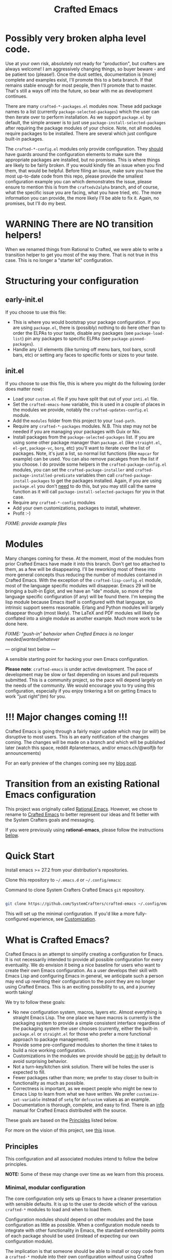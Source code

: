#+title: Crafted Emacs

* Possibly very broken alpha level code.

Use at your own risk, absolutely not ready for "production", but crafters are
always welcome!  I am aggressively changing things, so buyer beware - and be
patient too (please!).  Once the dust settles, documentation is (more) complete
and examples exist, I'll promote this to a beta branch.  If that remains stable
enough for most people, then I'll promote that to master.  That's still a ways
off into the future, so bear with me as development continues. 

There are many =crafted-*-packages.el= modules now.  These add package names to
a list (currently =package-selected-packages=) which the user can then iterate
over to perform installation.  As we support =package.el= by default, the simple
answer is to just use =package-install-selected-packages= after requiring the
package modules of your choice.  Note, not all modules require packages to be
installed. There are several which just configure built-in packages.

The =crafted-*-config.el= modules only provide configuration.  They _should_
have guards around the configuration elements to make sure the appropriate
packages are installed, but no promises.  This is where things are likely to be
fairly broken.  If you would kindly file an issue when you find them, that would
be helpful.  Before filing an issue, make sure you have the most up-to-date code
from this repo, please provide the smallest configuration example you can which
demonstrates the issue, please ensure to mention this is from the
=craftedv2alpha= branch, and of course, what the specific issue you are facing,
what you have tried, etc.  The more information you can provide, the more likely
I'll be able to fix it.  Again, no promises, but I'll do my best.

* WARNING There are NO transition helpers!

When we renamed things from Rational to Crafted, we were able to write a
transition helper to get you most of the way there.  That is not true in this
case.  This is no longer a "starter kit" configuration. 

* Structuring your configuration

** early-init.el

If you choose to use this file: 

- This is where you would bootstrap your package configuration.  If you are
  using =package.el=, there is (possibly) nothing to do here other than to order
  the ELPAs to your taste, disable any packages (see =package-load-list=) pin
  any packages to specific ELPAs (see =package-pinned-packages=).
- Handle any UI elements (like turning off menu bars, tool bars, scroll bars,
  etc) or setting any faces to specific fonts or sizes to your taste.

** init.el

If you choose to use this file, this is where you might do the following (order
does matter now):

- Load your =custom.el= file if you have split that out of your =inti.el= file.
- Set the =crafted-emacs-home= variable, this is used in a couple of places in
  the modules we provide, notably the =crafted-updates-config.el= module. 
- Add the =modules= folder from this project to your =load-path=. 
- Require any =crafted-*-packages= modules.  N.B. This step may not be needed if
  you are managing your packages with Guix or Nix. 
- Install packages from the =package-selected-packages= list.  If you are using
  some other package manager than =package.el= (like =straight.el=, =el-get=,
  =package-vc=, =borg=, etc) you'll want to iterate over the list of packages.
  Note, it's just a list, so normal list functions (like =mapcar= for example)
  can be used.  You can also remove pacakges from the list if you choose.  I do
  provide some helpers in the =crafted-package-config.el= modules, you can set
  the =crafted-package-installer= and =crafted-package-installed-predicate=
  variables then call =crafted-package-install-packages= to get the packages
  installed.  Again, if you are using =package.el= you don't _need_ to do this,
  but you may still call the same function as it will call
  =package-install-selected-packages= for you in that case.
- Require any =crafted-*-config= modules
- Add your own customizations, packages to install, whatever.
- Profit :-)

/FIXME: provide example files/

* Modules

Many changes coming for these.  At the moment, most of the modules from prior Crafted
Emacs have made it into this branch.  Don't get too attached to them, as a few
will be disappearing.  I'll be reworking most of these into more general
concepts thus reducing the number of modules contained in Crafted Emacs.  With
the exception of the =crafted-lisp-config.el= module, most of the language
specific modules will disappear.  Emacs 29 will be bringing a built-in Eglot,
and we have an "ide" module, so more of the language specific configuration (if
any) will be found there.  I'm keeping the lisp module because Emacs itself is
configured with that language, so intrinsic support seems reasonable.  Erlang
and Python modules will largely disappear though (most likely).  The LaTeX and
PDF modules will likely be conflated into a single module as another example.
Much more work to be done here. 

/FIXME: "push-in" behavior when Crafted Emacs is no longer
needed|wanted|whatever/

--- original text below ---

A sensible starting point for hacking your own Emacs configuration.

*Please note*: =crafted-emacs= is under active development.  The pace of
development may be slow or fast depending on issues and pull requests
submitted.  This is a community project, so the pace will depend largely on the
needs of the community.  We would encourage you to try using this configuration,
especially if you enjoy tinkering a bit on getting Emacs to work "just
right"(tm) for you. 

* !!! Major changes coming !!!

Crafted Emacs is going through a fairly major update which may (or will!) be
disruptive to most users.  This is an early notification of the changes coming. 
The changes will be made on a branch and which will be published later (watch this 
space, reddit #planetemacs, and/or emacs.ch/@wolfjb for announcements)

For an early preview of the changes coming see my [[https://write.as/jeffbowman/crafted-emacs-update-for-january-2023-a-new-direction][blog post]].

* Transition from an existing Rational Emacs configuration

This project was originally called _Rational Emacs_. However, we chose to rename
to _Crafted Emacs_ to better represent our ideas and fit better with the System
Crafters goals and messaging.

If you were previously using *rational-emacs*, please follow the instructions
[[#transitioning-from-rational-emacs-to-crafted-emacs][below]].

* Quick Start

Install emacs >= 27.2 from your distribution's repositories.

Clone this repository to =~/.emacs.d= or =~/.config/emacs=:

#+caption: Command to clone System Crafters Crafted Emacs =git= repository.
#+name: li#git_clone
#+begin_src sh

  git clone https://github.com/SystemCrafters/crafted-emacs ~/.config/emacs

#+end_src

This will set up the minimal configuration. If you'd like a more
fully-configured experience, see [[#customization][Customization]].

* What is Crafted Emacs?

Crafted Emacs is an attempt to simplify creating a configuration for Emacs.  It
is not necessarily intended to provide all possible configuration for every
eventuality.  We do envision it being a nice baseline for users who want to
create their own Emacs configuration.  As a user develops their skill with Emacs
Lisp and configuring Emacs in general, we anticipate such a person may end up
rewriting their configuration to the point they are no longer using Crafted
Emacs.  This is an exciting possibility to us, and a journey worth taking!

We try to follow these goals:

+ No new configuration system, macros, layers etc.  Almost everything is straight
  Emacs Lisp.  The one place we have macros is currently is the packaging system
  to provide a simple consistent interface regardless of the packaging system
  the user chooses (currently, either the built-in =package.el= or =straight.el=
  for those who prefer a more functional approach to package management).
+ Provide some pre-configured modules to shorten the time it takes to build a
  nice working configuration.
+ Customizations in the modules we provide should be _opt-in_ by default to
  avoid surprising behavior.
+ Not a turn-key/kitchen sink solution. There will be holes the user is expected
  to fill.
+ Fewer packages rather than more; we prefer to stay closer to built-in
  functionality as much as possible.
+ Correctness is important, as we expect people who might be new to Emacs Lisp
  to learn from what we have written.  We prefer =customize-set-variable=
  instead of =setq= for =defcustom= values as an example.
+ Documentation is thorough, complete, and easy to find.  There is an [[info:crafted-emacs][info]]
  manual for Crafted Emacs distributed with the source.

These goals are based on the [[#Principles][Principles]] listed below.

For more on the vision of this project, see [[https://github.com/SystemCrafters/crafted-emacs/issues/192][this]] issue.

** Principles

This configuration and all associated modules intend to follow the below
principles.

*NOTE:* Some of these may change over time as we learn from this process.

*** Minimal, modular configuration

The core configuration only sets up Emacs to have a cleaner presentation with
sensible defaults. It is up to the user to decide which of the various
=crafted-*= modules to load and when to load them.

Configuration modules should depend on other modules and the base configuration
as little as possible. When a configuration module needs to integrate with other
functionality in Emacs, the standard extensibility points of each package should
be used (instead of expecting our own configuration module).

The implication is that someone should be able to install or copy code from a
=crafted-*= module into their own configuration /without/ using Crafted Emacs.

*** Prioritize built-in Emacs functionality

Where possible, we will leverage built-in Emacs functionality instead of
external packages, for example:

- =project.el= instead of =Projectile=
- =tab-bar-mode= instead of =Perspective.el=, =persp-mode=, =eyebrowse=, etc
- =eglot= instead of =lsp-mode= (because =eglot= prioritizes built-in
  functionality)
- *Possibly* =vc-mode= by default

*** Sensible folder layout

While Emacs tends to keep everything (code, configuration, state files, ...)
inside `user-emacs-directory` modern computer systems tend to keep those
separated.

Crafted Emacs tries to maintain some balance between those two paradigms by
bringing just the right amount of order to it.

See [[file:docs/crafted-emacs.org#folder-structure][Folder structure]] in the documentation for more details.

*** Works well in the terminal

Some people prefer to use Emacs in the terminal instead of as a graphical
program. This configuration should work well in this case too! This also enables
the use of Emacs in Termux on Android.

*** Can be integrated with a Guix configuration

It should be possible to customize aspects of the Crafted Emacs configuration
inside of a Guix Home configuration so that things like font sizes, themes, etc
can be system-specific.

It can also use packages installed via the Guix package manager instead of
=package.el=.

*** Works well with =Chemacs2=

=Chemacs2= is an excellent tool for enabling the use of multiple Emacs
configurations simultaneously. This configuration will behave well when used
with =Chemacs2= so that users can try and use different Emacs configurations as
needed.

*** Helps you learn Emacs Lisp

Instead of providing a higher-level configuration system out of the box like
other Emacs configurations, we follow standard Emacs Lisp patterns so that you
can learn by reading the configuration.

*** Reversible

   Not everyone will agree with our decisions, so each customization should be
   easily reversible in the users =config.el= file.

* Why use it?

Why choose this configuration over /Doom Emacs/, /Spacemacs/, /Prelude/, or
others?

The goal of this configuration is to make it easier to write your own Emacs
configuration while using pre-made configuration parts maintained by the
community. Instead of using a monolithic, all-encompassing approach, we strive
to ensure that all parts of this configuration are optional or interchangeable.

You should even be able to use the configuration modules we provide with your
own =init.el= file without using this base configuration repo!

* Modules

Here is a list of the built-in modules that you may load. They are located in
directory =$CRAFTED_EMACS_HOME/modules=, which are in the directory your =git=
clone from listing [[li#git_clone]]. Follow the links to each to get more
information about how they can be configured!

- [[file:modules/crafted-compile.el][crafted-compile]] :: Set up automatic compilation for some emacs-lisp files
- [[file:modules/crafted-completion.el][crafted-completion]] :: A selection framework configuration based on Vertico etc.
- [[file:modules/crafted-defaults.el][crafted-defaults]] :: Lightly opinionated default settings for Emacs
- [[file:modules/crafted-editing.el][crafted-editing]] :: Settings for the editing component (whitespace trimming etc.)
- [[file:modules/crafted-erlang.el][crafted-erlang]] :: A configuration for Erlang programming
- [[file:modules/crafted-evil.el][crafted-evil]] :: An =evil-mode= configuration
- [[file:modules/crafted-ide.el][crafted-ide]] :: A general configuration to make Emacs more like an IDE, uses =eglot=.
- [[file:modules/crafted-latex.el][crafted-latex]] :: A configuration for creating documents using the LaTeX
  typesetting language
- [[file:modules/crafted-lisp.el][crafted-lisp]] :: A configuration for the Lisp family of languages (Clojure,
  Common Lisp, Scheme, Racket)
- [[file:modules/crafted-mastering-emacs.el][crafted-mastering-emacs]] :: A configuration inspired by the book
  "[[https://masteringemacs.org/r/systemcrafters][Mastering Emacs]]" by Mickey Petersen.
- [[file:modules/crafted-org.el][crafted-org]] :: A few tweaks to Org-mode (org-appear, clickable hyperlinks
- [[file:modules/crafted-osx.el][crafted-osx]] :: Set up some conveniences to work in a Mac OS/OSX environment
- [[file:modules/crafted-pdf-reader.el][crafted-pdf-reader]] :: Setup =pdf-tools= for reading PDF files in Emacs
- [[file:modules/crafted-project.el][crafted-project]] :: Built in project management alternative to =projectile=
- [[file:modules/crafted-python.el][crafted-python]] :: A configuration for programming in Python
- [[file:modules/crafted-screencast.el][crafted-screencast]] :: Tools for doing screencasts
- [[file:modules/crafted-speedbar.el][crafted-speedbar]] :: A file-tree
- [[file:modules/crafted-ui.el][crafted-ui]] :: Extra UI configuration for a better experience (mode line, etc)
- [[file:modules/crafted-updates.el][crafted-updates]] :: Tools to upgrade Crafted Emacs
- [[file:modules/crafted-windows.el][crafted-windows]] :: Window management configuration

** Modules which might be nice to have

   Pull requests which provide any of these will be gratefully considered.  This
   list is not intended to be all inclusive, if you have an idea not listed
   here, you are encouraged to raise an issue for discussion and/or submit a
   pull request with your implementation.

- crafted-desktop :: A desktop environment centered around =EXWM=
- crafted-present :: Tools for giving presentations
- crafted-workspace :: An improved workspace experience based on =tab-bar-mode=
- crafted-shell :: A starter configuration for =eshell= and =vterm=

Other ideas might be: 

- Modules related to programming (c/c++, go, java, ruby, rust, perl, etc)
- Modules related to music, whether playing it or composing it

* Customization
:PROPERTIES:
:CUSTOM_ID: customization
:END:

To add your own customization to this configuration, create a configuration file
in one of the following directories:

- =~/.crafted-emacs/=
- =~/.config/crafted-emacs/=

Crafted Emacs looks out for two configuration files in one of those places:

1. =config.el= – General configuration. Here you can set any Emacs configuration
   variables, face attributes, themes, etc. In short: anything that would
   normally go into =init.el= goes here.
2. =early-config.el= – Configuration that needs to happen early during Emacs
   startup (see [[https://www.gnu.org/software/emacs/manual/html_node/emacs/Early-Init-File.html]["The Early Init File"]] in the Emacs Manual for details), like
   customizing the process of initializing the package system etc. In short:
   anything, that would normally go into =early-init.el= goes here.

If you prefer to explicitly control where your =config.el= and =early-config.el=
are found for Crafted Emacs, you may provide a value for the
=CRAFTED_EMACS_HOME= environment variable, either on the command line or in
your shell configuration. This variable should only contain the path to the
=config.el= files, for example:

#+caption: Set environment variable =CRAFTED_EMACS_HOME= to the path of the configuration directory.
#+begin_src shell
  CRAFTED_EMACS_HOME=~/my-crafted-emacs-config
#+end_src

** How the crafted config file is found

The crafted config files (=config.el= and =early-config.el=) are found in the
=crafted-config-path=. That path will match exactly one of the following
scenarios, in the order specified:

- Using =Chemacs2= (See below for more on this)
  - The environment variable =CRAFTED_EMACS_HOME= is used if provided in the
    profile definition.
  - The =crafted-emacs= subdirectory of the profile is used when no environment
    variable is provided in the profile definition.
- Use the value found in the =CRAFTED_EMACS_HOME= environment variable.
- The environment variable =XDG_CONFIG_HOME= is present or the path
  =$HOME/.config/crafted-emacs= exists.
  - These normally resolve to the same file, so build the path from the
    =XDG_CONFIG_HOME= environment variable or the explicit path
    =~/.config/crafted-emacs=
- Use the =HOME= environment variable to make the path, which expands to
  =$HOME/.crafted-emacs=.

Once the =crafted-config-path= is determined, if it does not exist in the
filesystem, it is created. However, just the path is created, the files
=config.el= and =early-config.el= must be created by you.

** Example Configuration:

To make use of the sensible defaults that Crafted Emacs aims to provide,
the first thing in your user configuration is to choose, which of the modules
you want to use.

Let's say for example, you want to have a look at all the modules, but you
don't want to use =evil-mode= and you have no use for the screencasting module.
Also, you need the advanced project management features of projectile, so you
don't want built-in project management either. In that case, your example
config might begin like this:

#+caption: Example of basic Crafted Emacs =config.el= file.
#+begin_src emacs-lisp
  (require 'crafted-defaults)    ; Sensible default settings for Emacs
  (require 'crafted-updates)     ; Tools to upgrade Crafted Emacs
  (require 'crafted-completion)  ; selection framework based on `vertico`
  (require 'crafted-ui)          ; Better UI experience (modeline etc.)
  (require 'crafted-windows)     ; Window management configuration
  (require 'crafted-editing)     ; Whitespace trimming, auto parens etc.
  ;(require 'crafted-evil)        ; An `evil-mode` configuration
  (require 'crafted-org)         ; org-appear, clickable hyperlinks etc.
  ;(require 'crafted-project)     ; built-in alternative to projectile
  (require 'crafted-speedbar)    ; built-in file-tree
  ;(require 'crafted-screencast)  ; show current command and binding in modeline

  ;; Further settings and customizations follow here...
  ;; ...
#+end_src

More detailed example config files can be found in the folder =examples=.

** The =custom-modules= folder

   This folder is where you can provide your own modules.  As an example, you
   can copy one of the crafted modules to this folder and then change it for
   your needs.  This folder is listed in the =load-path= before the crafted
   modules path, so modules here will be loaded first.

   For example, if you prefer =selectrum= instead of =vertico=, you might copy
   the =crafted-completion= module to the =custom-modules= folder. Then you
   might replace the configuration for =vertico= with a configuration you prefer
   for =selectrum=.  Then in your =config.el= you would still have =(require
   'crafted-completion)= but the version from your =custom-modules= folder will
   be loaded.  Names do not have to be the same as a module name listed above.
   You may choose to name your modules whatever makes sense to you.  One
   advantage to /not/ naming your modules the same as a crafted module, you can
   still require the crafted module in your own module. To follow the above
   example, if you had named your module =my-completion.el= you might end up
   with the following code:

   #+name: my-completion.el
   #+begin_src emacs-lisp
     (require 'crafted-completion)
     (vertico-mode -1)                       ; turn off vertico

     (crafted-package-install-package 'prescient)
     (crafted-package-install-package 'selectrum)
     (crafted-package-install-package 'selectrum-prescient)

     (customize-set-variable 'prescient-save-file
                             (expand-file-name "prescient-save.el" crafted-config-var-directory))

     
     ;;; Selectrum
     (require 'selectrum)
     (require 'selectrum-prescient)
     (customize-set-variable 'selectrum-highlight-candidates-function
                             #'orderless-highlight-matches)
     (customize-set-variable 'orderless-skip-highlighting (lambda () selectrum-is-active))
     (selectrum-mode +1)                     ; use selectrum

     ;; use this to layer prescient with orderless
     ;; see: https://github.com/radian-software/selectrum
     (customize-set-variable 'selectrum-prescient-enable-filtering nil)
     (selectrum-prescient-mode +1)
     (prescient-persist-mode +1)
   #+end_src

** The =custom.el= file

   The =custom.el= file will hold the auto-generated code from the Emacs
   Customization UI, and other packages that similarly add code to the variables
   and faces form in the =init.el= file.

*** Simplified overview of how Emacs Customization works

    Customizable values are defined with the =defcustom= form, and can be
    customized using the Easy Customization UI. A complete discussion is out of
    scope for this document, instead see the Emacs Manual for more information.

    There are several states a value can be in, for our purposes, we will only
    consider two of them: the default state and the changed state. These are not
    the "official" names but easily convey the concepts of the variable. If a
    value is in the default state, looking in the Customization UI, the state
    will be listed as =STANDARD=. Crafted Emacs takes the approach of using the
    =customize-set-variable= to update the values defined with
    =defcustom=. This will show the values as =SET for current session only= in
    the Customization UI. This is normal since the values are set each time
    emacs starts. They are technically "SAVED" since they exist as emacs-lisp
    code, but since they are not in a =custom-set-variables= form the
    Customization UI only sees them as "SET for the current session only".

    A =SAVED and set= value means the Customization code has written the
    configuration to disk to be loaded again the next time Emacs starts. When
    Emacs saves the configuration from the Customization UI, it simply adds a
    couple of forms to the end of your initialization file (typically
    =init.el=), with comments warning about having more than one form with the
    same name:

    #+name: custom.el
    #+caption: Example =custom.el= file contents.
    #+begin_src emacs-lisp
      (custom-set-variables
       ;; custom-set-variables was added by Custom.
       ;; If you edit it by hand, you could mess it up, so be careful.
       ;; Your init file should contain only one such instance.
       ;; If there is more than one, they won't work right.
       '(crafted-ui-default-font '(:font "JetBrains Mono" :weight light :height 185))
       '(crafted-ui-display-line-numbers t))
      (custom-set-faces
       ;; custom-set-faces was added by Custom.
       ;; If you edit it by hand, you could mess it up, so be careful.
       ;; Your init file should contain only one such instance.
       ;; If there is more than one, they won't work right.
       )
    #+end_src


*** Loading the =custom.el= file

    When ~crafted-load-custom-file~ is non-nil (the default), the =custom.el=
    file is loaded /after/ the initialization process, including after the user
    =config.el= is loaded.

    The customization variable values (as set in =init.el= with
    =customize-set-variables=) are in the =SET for current session only= state,
    unless altered by a saved customization loaded from =custom.el=. Any values
    set through the Customization UI or other work flows, for example by using
    the =org-agenda-to-front= or =org-remove-file= functions, which write to the
    =custom-set-variables= form, are preserved in the =custom.el= file if they are
    saved for future sessions (as by the Customization UI widget, or by code).

*** Not loading the =custom.el= file

    To not load the =custom file=, change the value for the
    ~crafted-load-custom-file~  to =nil= in your =config.el=.

    Using =customize-set-variable= in Emacs Lisp has the same effect as using
    the Customization UI, except the customization is not saved to =custom.el=
    as if you had used the Customization UI *and* used the widget to save the
    customizations for future sessions.

    If you choose to follow this pattern, customizing variables in your
    =config.el= only (not using the UI) then you may never need to load
    =custom.el=. However, there are some caveats: using certain work flows with
    Org Agenda files or risky variables in =.dir-locals.el= which write to the
    =custom.el= file will never be applied, even though they are saved in the
    custom file.

* Using it with =Chemacs2=

If you have the =Chemacs2= configuration cloned to =~/.emacs.d= or
=~/.config/emacs=, you can clone =crafted-emacs= anywhere you like and add an
entry to it in your =~/.emacs-profiles.el= file:

You can then put your =early-config.el= and =config.el= files in the subfolder
=~/path/to/crafted-emacs/crafted-emacs=. So, for example if you installed
Crafted Emacs to =~/.crafted-emacs=, then your =early-config.el= and
=config.el= files would be in the path =~/.crafted-emacs/crafted-emacs=. This
is the default path, but you can change the name to something else, see below
for examples.

#+caption: Example of a =Chemacs2= user profile file in =~/.emacs-profiles.el=.
#+begin_src emacs-lisp

  (("crafted" . ((user-emacs-directory . "~/path/to/crafted-emacs"))))

#+end_src

If you prefer to put your Crafted Emacs customizations elsewhere (for example
in a folder called `config` or maybe `personal`), you can specify the
=CRAFTED_EMACS_HOME= environment variable, for example like this:

#+caption: User =Chemacs2= profile file =~/.emacs-profiles.el= with environment variable.
#+begin_src emacs-lisp

    (("crafted" . ((user-emacs-directory . "~/path/to/crafted-emacs")
                    (env . (("CRAFTED_EMACS_HOME" . "~/path/to/crafted-emacs/personal"))))))

#+end_src

Or some place completely different:

#+caption: User =Chemacs2= profile file =~/.emacs-profiles.el= with Crafted Emacs config files set to another path.
#+begin_src emacs-lisp

    (("crafted" . ((user-emacs-directory . "~/path/to/crafted-emacs")
                    (env . (("CRAFTED_EMACS_HOME" . "~/crafted-config/personal"))))))

#+end_src


Then launch it with =emacs --with-profile crafted=!

* Transitioning from Rational Emacs to Crafted Emacs

If you previously were using *rational-emacs*, these steps will help you
transition your configuration for use with *crafted-emacs*. 

NOTE: When running the script, if there are any errors, the original code is
still in the original location.  The =crafted-emacs= folder is a copy of the
=rational-emacs= folder, all updates occur on the copy.

1. Shutdown Emacs, including killing any running server instances. 
2. Pull the recent changes from this repo: =git pull= (from where you cloned
   =rational-emacs= originally, most likely you're =.config/emacs= folder in
   your home filesystem). This will convert the *code* from =rational-emacs= to
   be =crafted-emacs= instead.
   - You can optionally move the rational code out of the way and clone this
     repo directly this way:
     1. =cd ~/.config/=
     2. =mv emacs emacs_rational=
     3. =git clone https://github.com/SystemCrafters/crafted-emacs emacs=
   - N.B. on MS Windows, the path "~/.config" is likely
     =C:\Users\%USERPROFILE%\AppData\Roaming\.config=, you can also just clone
     to the =.emacs.d/= folder, thus from the
     =C:\Users\%USERPROFILE%\AppData\Roaming\= folder, your git command would
     be:

     =git clone https://github.com/SystemCrafters/crafted-emacs .emacs.d=
3. From the location where you cloned this repo (=~/.config/emacs= for example),
   run this command to transition your existing =rational-emacs= configuration
   to =crafted-emacs=:

   =emacs -Q --batch -l rational2crafted.el=
4. Start Emacs. There might still be some errors (hopefully not!) you'll have to
   work through (submit an issue if you get really stuck, or reach out on
   Discord in the SystemCrafters #rational-emacs channel).

** Caveats

The script provided does not work with /chemacs2/ configurations. There is no
way to know the names of the profiles or how you might have configured Emacs
when using Rational Emacs in the past. However, the script should be
sufficiently useful enough you can either craft your own transition script with
the methods provided therein, or read the code and follow the steps manually. 

* Contributing
[[http://makeapullrequest.com][https://img.shields.io/badge/PRs-welcome-brightgreen.svg?style=flat-square]]
[[https://github.com/bbatsov/emacs-lisp-style-guide][https://img.shields.io/badge/elisp-style%20guide-purple.svg?style=flat-square]]

This is a community-run modular Emacs configuration, for which we appreciate
feedback in the form of issues and pull requests. Feel free to open an issue
prior to opening a pull request if you're not certain your idea is in the spirit
of the [[https://github.com/SystemCrafters/crafted-emacs/blob/master/README.org#Principles][Principles]].

If you enjoy crafting your computing experience, join the [[https://systemcrafters.net/][SystemCrafters]]
community!

** Contributing Tips for Elisp

   + Prefer =customize-set-variable= instead of =setq= for =defcustom=
     values. This helps make sure constructors or setters attached to the
     variable are run when the value is set.
   + Provide =defcustom= variables for things we expect the user to modify and
     make sure it is in the appropriate group.
   + Provide verbose doc-strings for =defvar=, =defcustom=, =defun=, =defmacro=,
     etc to clearly document what is going on.
   + Make sure to follow doc-string guidelines (see [[https://www.gnu.org/software/emacs/manual/html_node/elisp/Documentation-Tips.html][Documentation Tips]] or [info:elisp#Documentation
     Tips][elisp#Documentation Tips]])
   + Add comments for blocks of code, especially to describe /why/ the code is
     present, or the intention. These comments serve as documentation when
     reading the code where a doc-string is not an option.
   + Add or update documentation in the /docs/ folder. Especially for new
     modules, please provide the info file with your PR. (see [[file:docs/CONTRIBUTING.org][Contributing Documentation]])
   + If your PR addresses an issue, whether it closes or fixes the issue, or is
     just related to it, please add the issue number in your commit message or
     the description of your PR so they can be linked together.

** Contributing Tips for Issues

   We welcome your questions and ideas, please open an issue if you have one!

   + If you feel there is a defect with what we provide, please provide the
     steps necessary to reproduce the issue. A minimal configuration, a link to
     your configuration, or a gist/pastebin link or similar is appreciated to
     help us work toward a solution together.
   + If you feel there is a missing feature, please describe your feature in as
     much detail as possible so we understand your request.
   + If you have a question, be as specific as possible so we can understand how
     to help you as best we can.
   + PRs to address any of the issues you might raise are appreciated and
     encouraged! If you don't provide one, please be patient with us, it may
     take longer to fix an issue or provide a missing feature. That being said,
     please feel free to check on the status of issues from time to time if it
     has been a while since the last activity.

* Troubleshooting

  Some tips when things don't seem to work right.

** A package (suddenly?) fails to work

   This scenario happened frequently when upgrading to Emacs 28. It also may
   occur in other scenarios as well. Usually, you will see some message
   indicating some symbol is void or some function or command does not
   exist. More often than not, the package maintainer is using a feature from
   another package which has not yet been released. The new feature is available
   in the development version of the package however.

   Here are some example issues where things went wrong:
   - [[https://github.com/SystemCrafters/crafted-emacs/issues/126][Wrong number of arguments error]]
   - [[https://github.com/SystemCrafters/crafted-emacs/issues/132][Example config doesn't start]]
   - [[https://github.com/SystemCrafters/crafted-emacs/issues/140][there are some bugs in package "helpful"]]

   Here are some strategies:

   - Check the code on the package source control page (ie GitHub, GitLab or
     whatever), and make sure the missing code is present on the =master=
     branch.
   - Look at the code associated with the released version (you need to look at
     the most recent tag for this). If the code is missing there, ask the
     maintainer for a new release. Often, there are years between releases of
     Emacs packages, but that depends completely on the package maintainer. Some
     of them release more frequently, others only on request.

   Once you have done the steps above, you can choose to take one of these
   actions in your configuration:

   - Option 1
     + Use =M-x package-list-packages= to display the list of packages.
     + Find the package in the list which doesn't work for you, it will have
       either the /installed/ or /dependency/ status.
     + Press the =enter= key to get more details on the package an look near the
       bottom of the metadata, you should see a line with "Other Versions". Choose
       the development version - it will have a version number that looks like a
       date and the text =(melpa)= next to it. Press =enter= on this version.
     + Following the step above will take you to the same package but from the
       MELPA repository, and you'll see a button at the top labeled
       =Install=. Click this button.
     + *Optionally* you can go back to the list of packages, find previous
       installed version, press the letter 'D' and then the letter 'X' to
       uninstall that version.
     + Restart Emacs
   - Option 2
     + Edit your =early-config.el= file.
     + Near the bottom, add a line similar to this to pin the offending package
       to MELPA (make sure to replace /package-name/ with the name of the actual
       package):

       #+begin_src emacs-lisp
         (add-to-list 'package-pinned-packages (cons 'package-name "melpa"))
       #+end_src

     + Use =M-x package-list-packages= to display the list of packages.
     + Find the package in the list, press the letter 'D' and the letter 'X' to
       uninstall that package.
     + Restart Emacs, the package should be installed from MELPA thus using the
       development version of the package instead of the released version.

   Regardless, always feel free to open an issue here and we can help you
   out. Please be as complete as possible in your description of the
   problem. Include any stack traces Emacs provides (ie start Emacs with: =emacs
   --debug-init=), mention the version number of the package you are installing,
   and anything you might have tried but which didn't work for you.

* License

This code is licensed under the MIT License. Why? So you can copy the code from
this configuration!

-----
# Local Variables:
# fill-column: 80
# eval: (auto-fill-mode 1)
# End:

